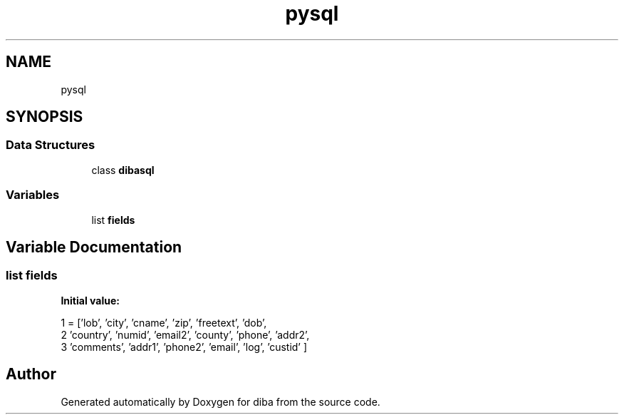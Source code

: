 .TH "pysql" 3 "Fri Sep 29 2017" "diba" \" -*- nroff -*-
.ad l
.nh
.SH NAME
pysql
.SH SYNOPSIS
.br
.PP
.SS "Data Structures"

.in +1c
.ti -1c
.RI "class \fBdibasql\fP"
.br
.in -1c
.SS "Variables"

.in +1c
.ti -1c
.RI "list \fBfields\fP"
.br
.in -1c
.SH "Variable Documentation"
.PP 
.SS "list fields"
\fBInitial value:\fP
.PP
.nf
1 =  ['lob',  'city', 'cname', 'zip', 'freetext', 'dob', 
2         'country', 'numid', 'email2', 'county', 'phone', 'addr2',
3         'comments', 'addr1', 'phone2', 'email', 'log', 'custid' ]
.fi
.SH "Author"
.PP 
Generated automatically by Doxygen for diba from the source code\&.
